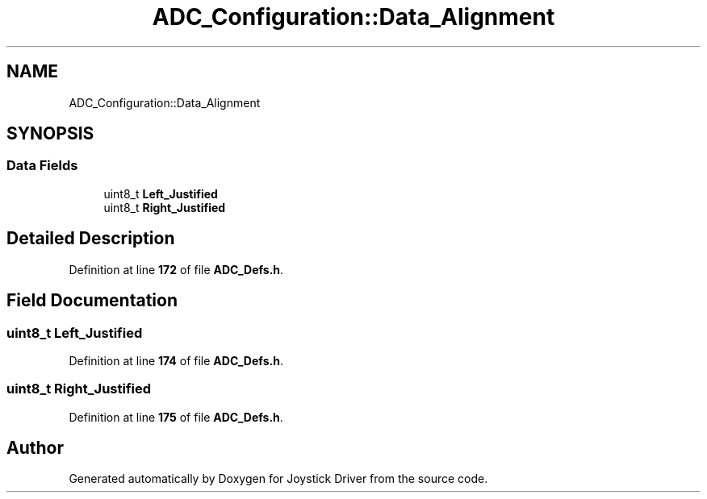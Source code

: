.TH "ADC_Configuration::Data_Alignment" 3 "Version JSTDRVF4" "Joystick Driver" \" -*- nroff -*-
.ad l
.nh
.SH NAME
ADC_Configuration::Data_Alignment
.SH SYNOPSIS
.br
.PP
.SS "Data Fields"

.in +1c
.ti -1c
.RI "uint8_t \fBLeft_Justified\fP"
.br
.ti -1c
.RI "uint8_t \fBRight_Justified\fP"
.br
.in -1c
.SH "Detailed Description"
.PP 
Definition at line \fB172\fP of file \fBADC_Defs\&.h\fP\&.
.SH "Field Documentation"
.PP 
.SS "uint8_t Left_Justified"

.PP
Definition at line \fB174\fP of file \fBADC_Defs\&.h\fP\&.
.SS "uint8_t Right_Justified"

.PP
Definition at line \fB175\fP of file \fBADC_Defs\&.h\fP\&.

.SH "Author"
.PP 
Generated automatically by Doxygen for Joystick Driver from the source code\&.
